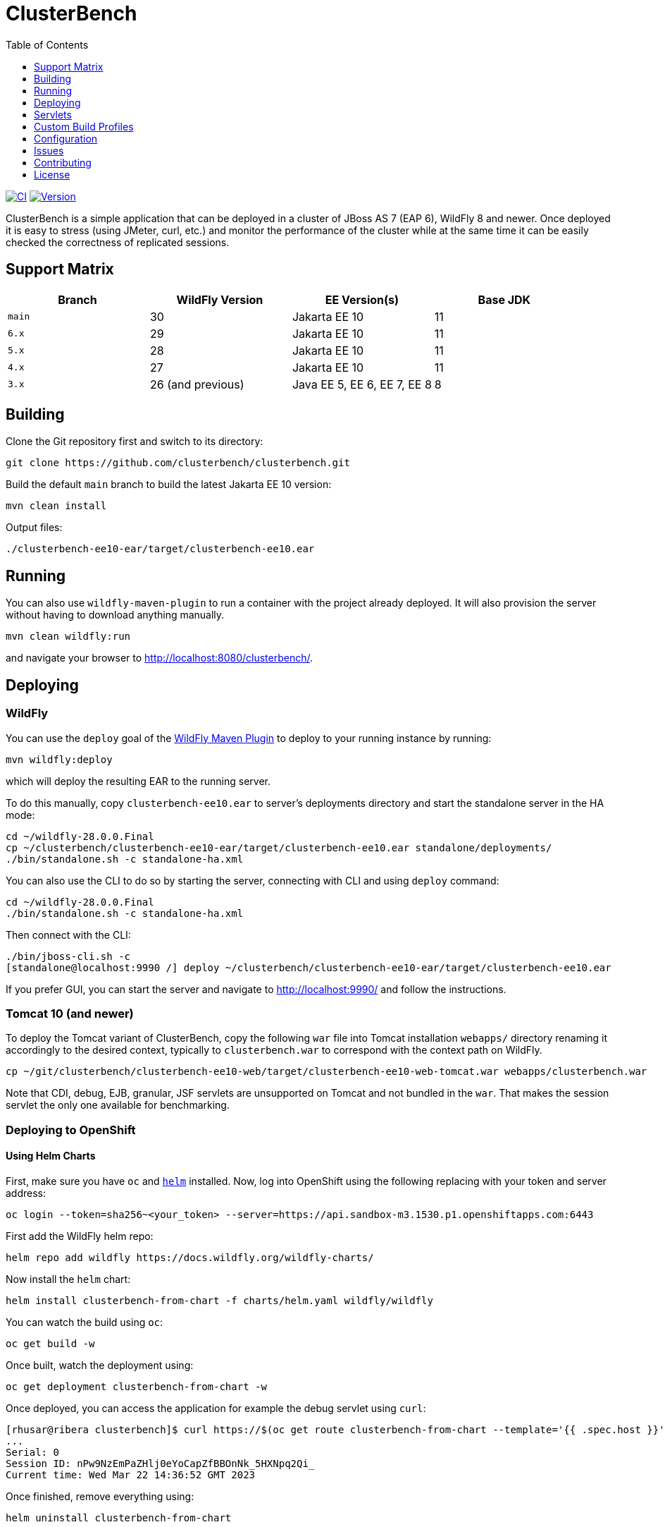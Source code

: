 = ClusterBench
:toc:
:toclevels: 1

image:https://github.com/clusterbench/clusterbench/workflows/CI/badge.svg[CI,link=https://github.com/clusterbench/clusterbench/actions]
image:https://img.shields.io/maven-central/v/org.jboss.test/clusterbench?logo=apache-maven[Version,link=https://search.maven.org/artifact/org.jboss.test/clusterbench]

ClusterBench is a simple application that can be deployed in a cluster of JBoss AS 7 (EAP 6), WildFly 8 and newer.
Once deployed it is easy to stress (using JMeter, curl, etc.) and monitor the performance of the cluster while
at the same time it can be easily checked the correctness of replicated sessions.

== Support Matrix

|===
|Branch |WildFly Version |EE Version(s) |Base JDK 

|`main` |30 |Jakarta EE 10 |11 
|`6.x` |29 |Jakarta EE 10 |11 
|`5.x` |28 |Jakarta EE 10 |11 
|`4.x` |27 |Jakarta EE 10 |11 
|`3.x` |26 (and previous) |Java EE 5, EE 6, EE 7, EE 8 |8 
|===

== Building

Clone the Git repository first and switch to its directory:

----
git clone https://github.com/clusterbench/clusterbench.git
----

Build the default `main` branch to build the latest Jakarta EE 10 version:

----
mvn clean install
----

Output files:

----
./clusterbench-ee10-ear/target/clusterbench-ee10.ear
----

== Running

You can also use `wildfly-maven-plugin` to run a container with the project already deployed.
It will also provision the server without having to download anything manually.

----
mvn clean wildfly:run
----

and navigate your browser to http://localhost:8080/clusterbench/.

== Deploying

=== WildFly

You can use the `deploy` goal of the https://docs.wildfly.org/wildfly-maven-plugin/[WildFly Maven Plugin] to deploy to your running instance by running:

----
mvn wildfly:deploy
----

which will deploy the resulting EAR to the running server.

To do this manually, copy `clusterbench-ee10.ear` to server's deployments directory
and start the standalone server in the HA mode:

----
cd ~/wildfly-28.0.0.Final
cp ~/clusterbench/clusterbench-ee10-ear/target/clusterbench-ee10.ear standalone/deployments/
./bin/standalone.sh -c standalone-ha.xml
----

You can also use the CLI to do so by starting the server, connecting with CLI and using `deploy` command:

----
cd ~/wildfly-28.0.0.Final
./bin/standalone.sh -c standalone-ha.xml
----

Then connect with the CLI:

----
./bin/jboss-cli.sh -c
[standalone@localhost:9990 /] deploy ~/clusterbench/clusterbench-ee10-ear/target/clusterbench-ee10.ear
----

If you prefer GUI, you can start the server and navigate to http://localhost:9990/
and follow the instructions.

=== Tomcat 10 (and newer)

To deploy the Tomcat variant of ClusterBench, copy the following `war` file into Tomcat installation `webapps/` directory
renaming it accordingly to the desired context, typically to `clusterbench.war` to correspond with the context path on WildFly.

----
cp ~/git/clusterbench/clusterbench-ee10-web/target/clusterbench-ee10-web-tomcat.war webapps/clusterbench.war
----

Note that CDI, debug, EJB, granular, JSF servlets are unsupported on Tomcat and not bundled in the `war`.
That makes the session servlet the only one available for benchmarking.

=== Deploying to OpenShift

==== Using Helm Charts

First, make sure you have `oc` and https://helm.sh/[`helm`] installed. Now, log into OpenShift using the following
replacing with your token and server address:

----
oc login --token=sha256~<your_token> --server=https://api.sandbox-m3.1530.p1.openshiftapps.com:6443
----

First add the WildFly helm repo:

----
helm repo add wildfly https://docs.wildfly.org/wildfly-charts/
----

Now install the `helm` chart:

----
helm install clusterbench-from-chart -f charts/helm.yaml wildfly/wildfly
----

You can watch the build using `oc`:

----
oc get build -w
----

Once built, watch the deployment using:

----
oc get deployment clusterbench-from-chart -w
----

Once deployed, you can access the application for example the debug servlet using `curl`:

----
[rhusar@ribera clusterbench]$ curl https://$(oc get route clusterbench-from-chart --template='{{ .spec.host }}')/clusterbench/debug
...
Serial: 0
Session ID: nPw9NzEmPaZHlj0eYoCapZfBBOnNk_5HXNpq2Qi_
Current time: Wed Mar 22 14:36:52 GMT 2023
----

Once finished, remove everything using:

----
helm uninstall clusterbench-from-chart
----

== Servlets

=== Scenario Servlets

Each servlet stresses a different replication logic, but they all produce the same reply:
number of times (integer) the servlet has been previously invoked within the existing session in a `text/plain` response.
In other words, the first request returns 0 and each following invocation returns number incremented by 1.

Furthermore, each HTTP session carries 4 KB of dummy session data in a byte array.

==== HttpSessionServlet

http://localhost:8080/clusterbench/session[/clusterbench/session]

The 'default' servlet. Stores serial number and data in `SerialBean` object (POJO) which is directly stored in `jakarta.servlet.http.HttpSession`.

==== CdiServlet

http://localhost:8080/clusterbench/cdi[/clusterbench/cdi]

Stores a serial number in `@jakarta.enterprise.context.SessionScoped` bean.

==== LocalEjbServlet

http://localhost:8080/clusterbench/ejbservlet[/clusterbench/ejbservlet]

Stores serial and data in `@jakarta.ejb.Stateful` Jakarta Enterprise Bean (SFSB). The JEB is then invoked on every request.

==== GranularSessionServlet

http://localhost:8080/clusterbench-granular/granular[/clusterbench-granular/granular]

Stores serial number and data separately and are both directly put to `jakarta.servlet.http.HttpSession`.
The byte array is never changed therefore this can be used to test effectiveness of using granular session replication.

=== Load Servlets

There are also two oad generating Servlets for memory and CPU usage. These Servlets simulate load on the target system. These can be
used to test the load-balancing mechanism of the reverse proxy.

==== AverageSystemLoadServlet

http://localhost:8080/clusterbench/averagesystemload?milliseconds=10000&threads=4[/clusterbench/averagesystemload?milliseconds=10000&amp;threads=4]

Servlet simulating CPU load of the cluster node. Parameters are `milliseconds` (duration) and `threads`.

=== Debug Servlets

==== DebugServlet

http://localhost:8080/clusterbench/debug[/clusterbench/debug]

Servlet that prints out useful information such as: the request headers, URI, query string, path info, serial (does create a session),
session ID, time, server and local ports, node name, parameters, and cluster address/coordinator/members/physical addresses.

==== HttpResponseServlet

http://localhost:8080/clusterbench/http-response?code=200[/clusterbench/http-response?code=200]

Servlet which allows to customize the HTTP status response code. Requires mandatory integer `code` parameter.

==== JBossNodeNameServlet

http://localhost:8080/clusterbench/jboss-node-name[/clusterbench/jboss-node-name]

Servlet which prints out the node name as a value of the `jboss.node.name` system property.

== Custom Build Profiles

There a several profiles to test specific scenarios where the standard build needs to be modified.

=== shared-sessions

This profile produces a build to tests a shared sessions scenario where two WARs in the same EAR share HTTP sessions:

----
mvn install -P shared-sessions -DskipTests
----

=== singleton-deployment-specific-descriptor (using singleton-deployment.xml):

This profile produces a build to tests a singleton deployment scenario where one EAR guaranteed to be active on a single node at a time:

----
mvn install -P singleton-deployment-specific-descriptor -DskipTests
----

NOTE: this version uses descriptor `singleton-deployment.xml` to achieve singleton-deployment functionality

=== singleton-deployment-jboss-all (using jboss-all.xml):

This profile produces a build to tests a singleton deployment scenario where one EAR guaranteed to be active on a single node at a time:

----
mvn install -P singleton-deployment-jboss-all -DskipTests
----

NOTE: this version uses descriptor `jboss-all.xml` to achieve singleton-deployment functionality

=== webapp-offload

Uses `distributable-web.xml` inside WAR files, to define the WAR's profile to be used (EAP7-1072).

----
mvn clean install -P webapp-offload -DskipTests
----

=== webapp-offload-ref

The `distributable-web.xml` inside WAR files, references existing "sm_offload" and "sm_offload_granular" profiles on the server;
Those profiles must be created on the server e.g. with some cli script (EAP7-1072).

----
mvn clean install -P webapp-offload-ref -DskipTests
----

=== resources-offload

Uses `jboss-all.xml` inside WAR files, to define the WAR's profile to be used (EAP7-1072).

----
mvn clean install -P resources-offload -DskipTests
----

=== resources-offload-ref

The `jboss-all.xml` inside WAR files, references existing "sm_offload" and "sm_offload_granular" profiles on the server;
Those profiles must be created on the server e.g. with some cli script (EAP7-1072).

----
mvn clean install -P resources-offload-ref -DskipTests
----

=== short-names

Used in order to shorten name of bundled JARs and WARs within the final EAR file.
Usually used in database tests to produce database tables with short names.
Can be used in conjunction with any of the above `webapp-offload`, `webapp-offload-ref`, `resources-offload`, `resources-offload-ref` profiles.

----
mvn clean install -P webapp-offload,short-names -DskipTests
mvn clean install -P webapp-offload-ref,short-names -DskipTests
mvn clean install -P resources-offload,short-names -DskipTests
mvn clean install -P resources-offload-ref,short-names -DskipTests
----

=== sso-form

This profile enables form authentication:

----
mvn clean install -P sso-form -DskipTests
----

=== 2clusters

This profile adds the necessary JEBs to perform call forwarding to a second JEB cluster:

----
mvn clean install -P 2clusters -DskipTests
----

== Configuration

The default payload size can be overridden by a system property specifying integer number of bytes to use in a payload:

----
./bin/standalone.sh -c standalone-ha.xml -Dorg.jboss.test.clusterbench.cargokb=5
----

____

NOTE: Ensure identical value is specified for all containers in the cluster!

____

== Issues

File new issues using GitHub Issues:

https://github.com/clusterbench/clusterbench/issues

== Contributing

Contributions are welcome!
Submit pull requests against the upstream repository on GitHub.
Please follow the coding standards to keep the application simple and clean.

https://github.com/clusterbench/clusterbench

== License

Project is licensed under link:LICENSE[Apache License Version 2.0].

Happy benchmarking!
